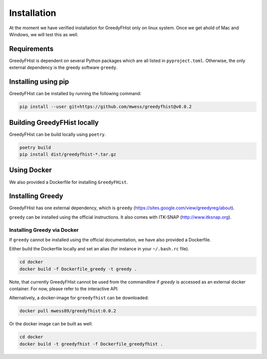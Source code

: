 .. _installation:

============
Installation
============

At the moment we have verified installation for GreedyFHist only on linux system. Once we get ahold of Mac and Windows, we will test this as well.

------------
Requirements
------------

GreedyFHist is dependent on several Python packages which are all listed in ``pyproject.toml``. Otherwise, the only external dependency is the greedy software ``greedy``. 

--------------------
Installing using pip
--------------------

GreedyFHist can be installed by running the following command:

.. code-block:: bash

    pip install --user git+https://github.com/mwess/greedyfhist@v0.0.2


----------------------------
Building GreedyFHist locally
----------------------------

GreedyFHist can be build locally using ``poetry``.

.. code-block:: bash

    poetry build
    pip install dist/greedyfhist-*.tar.gz

------------
Using Docker
------------

We also provided a Dockerfile for installing ``GreedyFHist``.


-----------------
Installing Greedy
-----------------

GreedyFHist has one external dependency, which is ``greedy`` (https://sites.google.com/view/greedyreg/about).

``greedy`` can be installed using the official instructions. It also comes with ITK-SNAP (http://www.itksnap.org). 

Installing Greedy via Docker
============================

If ``greedy`` cannot be installed using the official documentation, we have also provided a Dockerfile. 

Either build the Dockerfile locally and set an alias (for instance in your ``~/.bash.rc`` file).

.. code-block:: bash

    cd docker
    docker build -f Dockerfile_greedy -t greedy .

Note, that currently GreedyFHist cannot be used from the commandline if `greedy` is accessed as an external docker container.
For now, please refer to the interactive API.

Alternatively, a docker-image for ``greedyfhist`` can be downloaded:

.. code-block:: bash

    docker pull mwess89/greedyfhist:0.0.2

Or the docker image can be built as well:

.. code-block:: bash

    cd docker
    docker build -t greedyfhist -f Dockerfile_greedyfhist .

